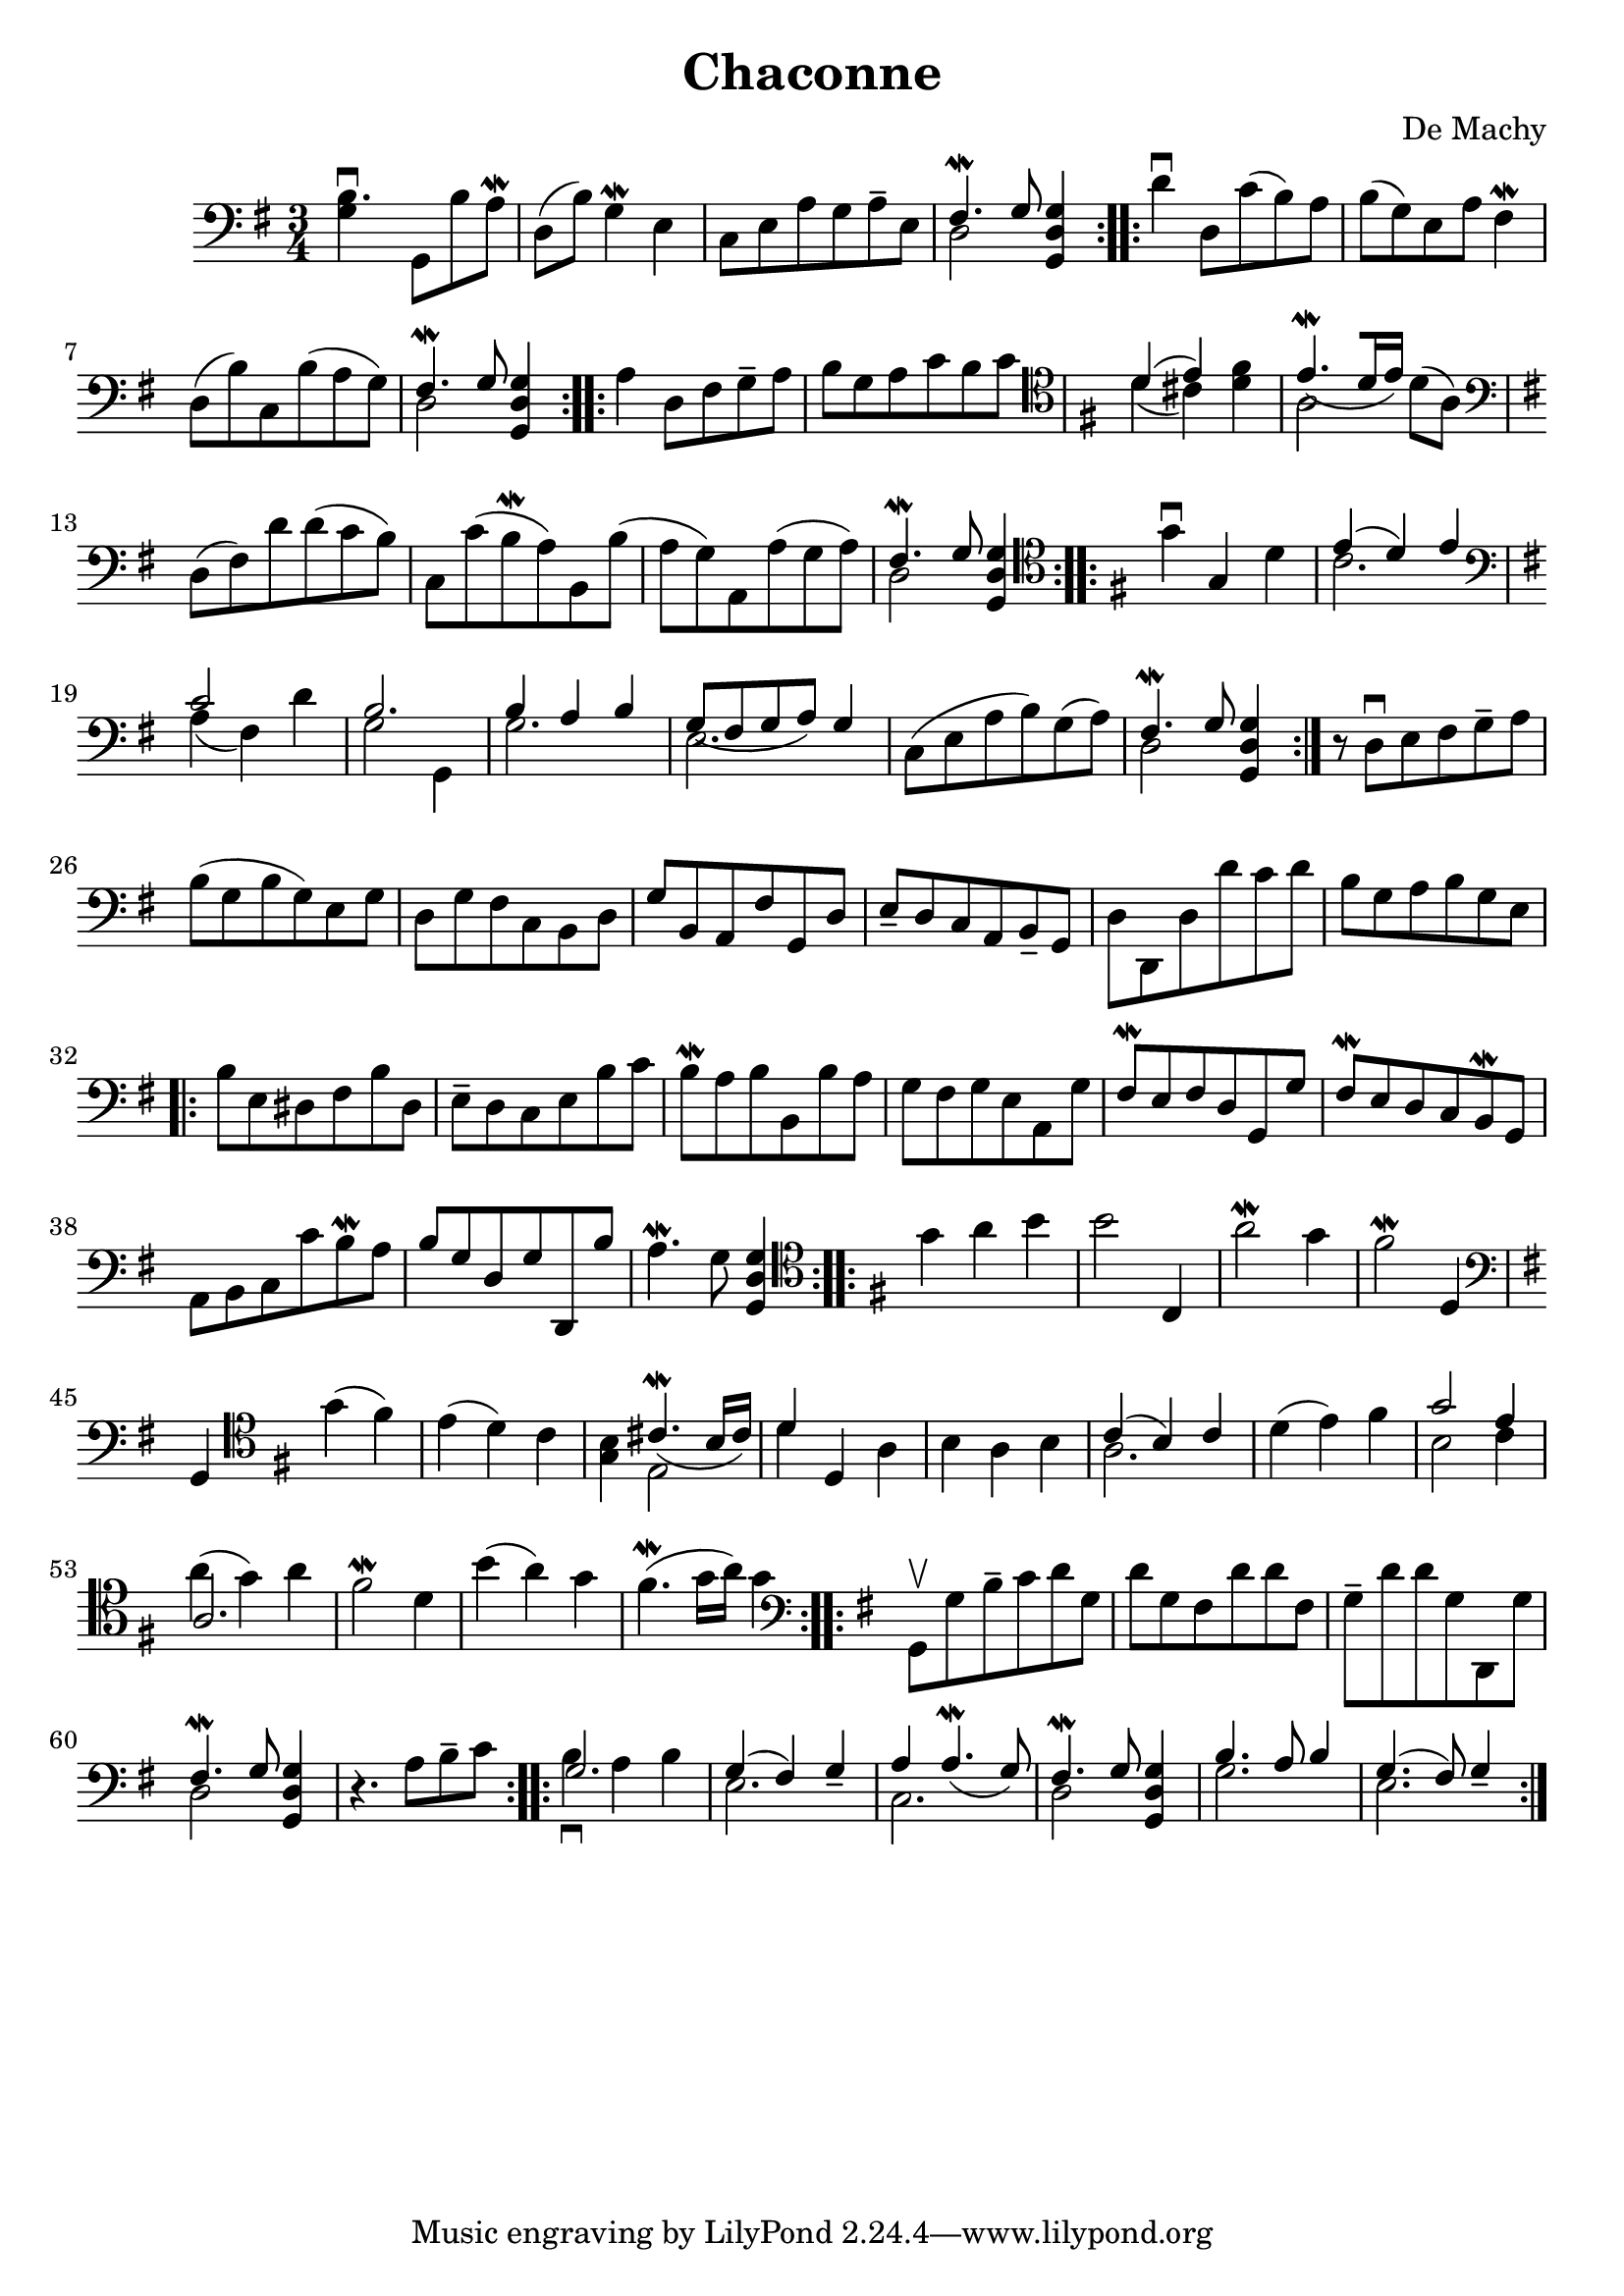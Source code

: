 % Prelude (De Machy)
#(set-global-staff-size 21)

\version "2.18.2"
\header {
  title = "Chaconne"
  composer = "De Machy"
}

\score {
  \new Staff {
   \language "italiano"
   \override Hairpin.to-barline = ##f
   \repeat volta 2 {
     \time 3/4
     \clef bass
     \key sol \major
     <<si4.\downbow sol4>> sol,8 si8 la8\mordent
     re8(si8) sol4\mordent mi4
     do8 mi8 la8 sol8 la8-- mi8
     <<{fad4.\mordent sol8} \\ {re2}>> <<sol4 re4 sol,4>>
   }
   \repeat volta 2 {
     re'4\downbow re8 do'8(si8) la8 si8(sol8) mi8 la8 fad4\mordent
     re8(si8) do8 si8(la8 sol8)
     <<{fad4.\mordent sol8} \\ {re2}>> <<sol4 re4 sol,4>>
   }
   \repeat volta 2 {
     la4 re8 fad8 sol8-- la8
     si8 sol8 la8 do'8 si8 do'8
     \clef tenor
     \key sol \major
     <<{re'4(mi'4)} \\ {re'4(dod'4)}>>
     <<fad'4 re'4>>
     <<{mi'4.\mordent_([re'16 mi'16])} \\ {la2}>> re'8(la8)
     \clef bass
     \key sol \major
     re8(fad8) re'8 re'8(do'8 si8)
     do8 do'8(si8\mordent la8)
     si,8 si8(la8 sol8)
     la,8 la8(sol8 la8)
     <<{fad4.\mordent sol8} \\ {re2}>> <<sol4 re4 sol,4>>
   }
   \repeat volta 2 {
     \clef tenor
     \key sol \major
     sol'4\downbow sol4 re'4
     <<{mi'4(re'4) mi'4} \\ {do'2.}>>
     \clef bass
     \key sol \major
     <<{do'2} \\ {la4(fad4)} >> re'4
     <<{si2.} \\ {sol2 sol,4}>>
     <<{si4 la4 si4} \\ {sol2.}>>
     <<{sol8_(fad8 sol8 la8) sol4} \\ {mi2.}>>
     do8(mi8 la8 si8) sol8(la8)
     <<{fad4.\mordent sol8} \\ {re2}>> <<sol4 re4 sol,4>>
   }
   r8 re8\downbow mi8 fad8 sol8-- la8
   si8(sol8 si8 sol8) mi8 sol8
   re8 sol8 fad8 do8 si,8 re8
   sol8 si,8 la,8 fad8 sol,8 re8
   mi8-- re8 do8 la,8 si,8-- sol,8
   re8 re,8 re8 re'8 do'8 re'8
   si8 sol8 la8 si8 sol8 mi8
                                %   \bar "|."
   \repeat volta 2 {
     si8 mi8 red8 fad8 si8 red8
     mi8-- re8 do8 mi8 si8 do'8
     si8\mordent la8 si8 si,8 si8 la8
     sol8 fad8 sol8 mi8 la,8 sol8
     fad8\mordent mi8 fad8 re8 sol,8 sol8
     fad8\mordent mi8 re8 do8 si,8\mordent sol,8
     la,8 si,8 do8 do'8 si8\mordent la8
     si8 sol8 re8 sol8 re,8 si8
     la4.\mordent sol8 <<sol4 re4 sol,4>>
   }
   \repeat volta 2 {
     \clef tenor
     \key sol \major
     sol'4 la'4 si'4
     si'2 do4
     la'2\mordent sol'4
     fad'2\mordent re4
     \clef bass
     \key sol \major
     sol,4
     \clef tenor
     \key sol \major
     sol'4(fad'4)
     mi'4(re'4) do'4
     <<si4 sol4>> <<{dod'4.\mordent_(si16 dod'16)} \\ {mi2}>>
     <<{re'4} \\ {re'4}>> re4 la4
     si4 la4 si4
     <<{do'4(si4) do'4} \\ {la2.}>>
     re'4(mi'4) fad'4
     <<{sol'2 mi'4} \\ {si2 do'4}>>
     <<{la2.} \\ {la'4^(sol'4) la'4}>>
     fad'2\mordent re'4
     si'4(la'4) sol'4
     fad'4.\mordent(sol'16 la'16) sol'4
   }
   \repeat volta 2 {
     \clef bass
     \key sol \major
     sol,8\upbow sol8 si8-- do'8 re'8 sol8
     re'8 sol8 fad8 re'8 re'8 fad8
     sol8-- re'8 re'8 sol8 re,8 sol8
     <<{fad4.\mordent sol8} \\ {re2}>> <<sol4 re4 sol,4>>
     r4. la8 si8-- do'8
   }
   \repeat volta 2 {
     <<{sol2.} \\ {si4\downbow la4 si4}>>
     <<{sol4(fad4) sol4_-} \\ {mi2.}>>
     <<{la4 la4.\mordent_(sol8)} \\ {do2.}>>
     <<{fad4.\mordent sol8} \\ {re2}>> <<sol4 re4 sol,4>>
     <<{si4. la8 si4} \\ {sol2.}>>
     <<{sol4.(fad8) sol4_-} \\ {mi2.}>>
   }
 }
}